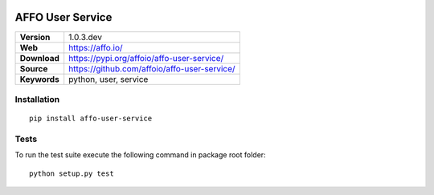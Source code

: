 |Build Status| |Coverage Status| |Code Style|

AFFO User Service
=================

============ =============================================
**Version**  1.0.3.dev
**Web**      https://affo.io/
**Download** https://pypi.org/affoio/affo-user-service/
**Source**   https://github.com/affoio/affo-user-service/
**Keywords** python, user, service
============ =============================================

Installation
------------

::

   pip install affo-user-service

Tests
-----

To run the test suite execute the following command in package root
folder:

::

   python setup.py test

.. |Build Status| image:: https://travis-ci.org/affoio/affo-user-service.svg?branch=master
   :target: https://travis-ci.org/affoio/affo-user-service
.. |Coverage Status| image:: https://coveralls.io/repos/github/affoio/affo-user-service/badge.svg?branch=master
   :target: https://coveralls.io/github/affoio/affo-user-service?branch=master
.. |Code Style| image:: https://img.shields.io/badge/code%20style-black-000000.svg
   :target: https://github.com/psf/black
